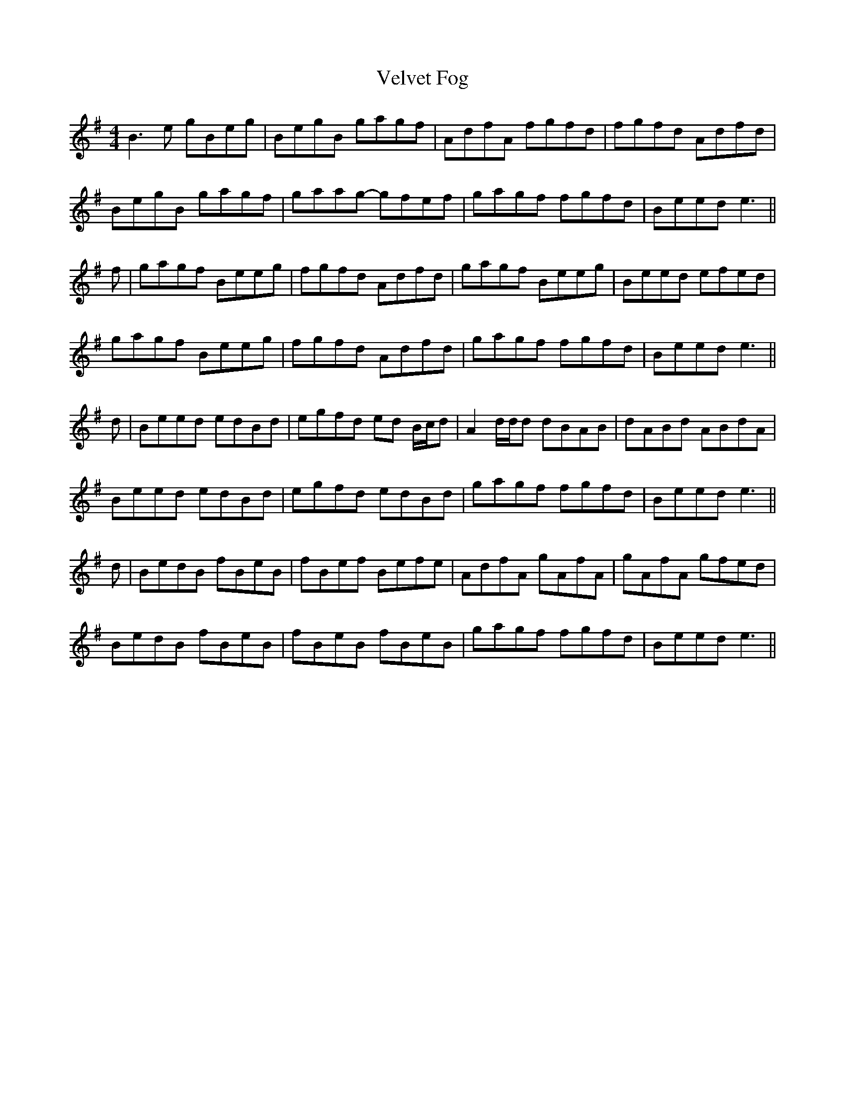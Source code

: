 X: 41789
T: Velvet Fog
R: reel
M: 4/4
K: Eminor
B3 e gBeg|BegB gagf|AdfA fgfd|fgfd Adfd|
BegB gagf|gaag- gfef|gagf fgfd|Beed e3||
f|gagf Beeg|fgfd Adfd|gagf Beeg|Beed efed|
gagf Beeg|fgfd Adfd|gagf fgfd|Beed e3||
d|Beed edBd|egfd ed B/c/d|A2 d/d/d dBAB|dABd ABdA|
Beed edBd|egfd edBd|gagf fgfd|Beed e3||
d|BedB fBeB|fBef Befe|AdfA gAfA|gAfA gfed|
BedB fBeB|fBeB fBeB|gagf fgfd|Beed e3||

